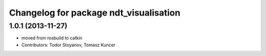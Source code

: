 ^^^^^^^^^^^^^^^^^^^^^^^^^^^^^^^^^^^^^^^
Changelog for package ndt_visualisation
^^^^^^^^^^^^^^^^^^^^^^^^^^^^^^^^^^^^^^^

1.0.1 (2013-11-27)
------------------
* moved from rosbuild to catkin 
* Contributors: Todor Stoyanov, Tomasz Kuncer
